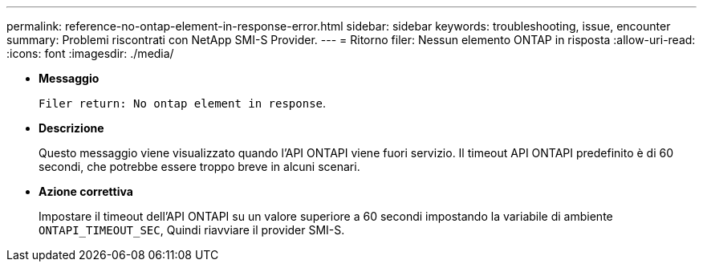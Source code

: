 ---
permalink: reference-no-ontap-element-in-response-error.html 
sidebar: sidebar 
keywords: troubleshooting, issue, encounter 
summary: Problemi riscontrati con NetApp SMI-S Provider. 
---
= Ritorno filer: Nessun elemento ONTAP in risposta
:allow-uri-read: 
:icons: font
:imagesdir: ./media/


* *Messaggio*
+
`Filer return: No ontap element in response`.

* *Descrizione*
+
Questo messaggio viene visualizzato quando l'API ONTAPI viene fuori servizio. Il timeout API ONTAPI predefinito è di 60 secondi, che potrebbe essere troppo breve in alcuni scenari.

* *Azione correttiva*
+
Impostare il timeout dell'API ONTAPI su un valore superiore a 60 secondi impostando la variabile di ambiente `ONTAPI_TIMEOUT_SEC`, Quindi riavviare il provider SMI-S.


